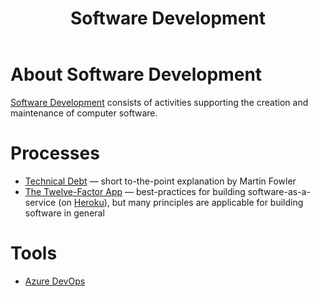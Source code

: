 #+title: Software Development

* About Software Development

  [[https://en.wikipedia.org/wiki/Software_development][Software Development]] consists of activities supporting the creation
  and maintenance of computer software.

* Processes

- [[https://martinfowler.com/bliki/TechnicalDebt.html][Technical Debt]] — short to-the-point explanation by Martin Fowler
- [[https://12factor.net/][The Twelve-Factor App]] — best-practices for building
  software-as-a-service (on [[https://en.wikipedia.org/wiki/Heroku][Heroku]]), but many principles are
  applicable for building software in general

* Tools

  - [[file:ado.org][Azure DevOps]]
